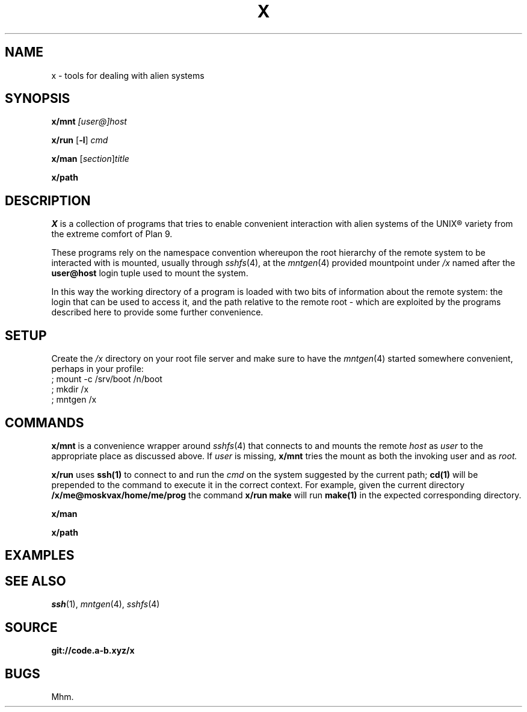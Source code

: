 .TH X 1
.SH NAME
x \- tools for dealing with alien systems
.SH SYNOPSIS
.PP
.B x/mnt
.I [user@]host
.PP
.B x/run
.RB [ -l ]
.I cmd
.PP
.B x/man
.RI [ section ] title
.PP
.B x/path
.SH DESCRIPTION
.PP
.I X
is a collection of programs that tries to enable convenient
interaction with alien systems of the UNIX® variety from the
extreme comfort of Plan 9.
.PP
These programs rely on the namespace convention whereupon the
root hierarchy of the remote system to be interacted with is
mounted, usually through
.IR sshfs (4),
at the
.IR mntgen (4)
provided mountpoint under
.I /x
named after the
.B user@host
login tuple used to mount the system.
.PP
In this way the working directory of a program is loaded with
two bits of information about the remote system: the login
that can be used to access it, and the path relative to the
remote root - which are exploited by the programs described
here to provide some further convenience.
.SH SETUP
.PP
Create the
.I /x
directory on your root file server and make sure to have the
.IR mntgen (4)
started somewhere convenient, perhaps in your profile:
.EX
; mount -c /srv/boot /n/boot
; mkdir /x
; mntgen /x
.EE
.SH COMMANDS
.PP
.B x/mnt
is a convenience wrapper around
.IR sshfs (4)
that connects to and mounts the remote
.I host
as 
.I user
to the appropriate place as discussed above.
If
.I user
is missing,
.B x/mnt
tries the mount as both the invoking user and as
.I root.

.PP
.B x/run
uses
.B ssh(1)
to connect to and run the
.I cmd
on the system suggested by the current path;
.B cd(1)
will be prepended to the command to execute it in the correct
context.  For example, given the current directory
.B /x/me@moskvax/home/me/prog
the command
.B x/run make
will run
.B make(1)
in the expected corresponding directory.

.PP
.B x/man

.PP
.B x/path

.SH EXAMPLES
.SH SEE ALSO
.IR ssh (1),
.IR mntgen (4),
.IR sshfs (4)
.SH SOURCE
.B git://code.a-b.xyz/x
.SH BUGS
Mhm.
